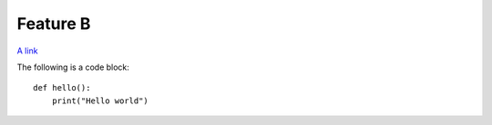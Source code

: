 Feature B
=========

`A link <http://www.google.com>`_

The following is a code block::

  def hello():
      print("Hello world")

